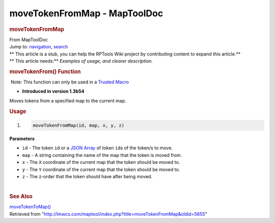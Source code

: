 =============================
moveTokenFromMap - MapToolDoc
=============================

.. contents::
   :depth: 3
..

.. container:: noprint
   :name: mw-page-base

.. container:: noprint
   :name: mw-head-base

.. container:: mw-body
   :name: content

   .. container:: mw-indicators

   .. rubric:: moveTokenFromMap
      :name: firstHeading
      :class: firstHeading

   .. container:: mw-body-content
      :name: bodyContent

      .. container::
         :name: siteSub

         From MapToolDoc

      .. container::
         :name: contentSub

      .. container:: mw-jump
         :name: jump-to-nav

         Jump to: `navigation <#mw-head>`__, `search <#p-search>`__

      .. container:: mw-content-ltr
         :name: mw-content-text

         .. container:: template_stub

            | ** This article is a stub, you can help the RPTools Wiki
              project by contributing content to expand this article.**
            | ** This article needs:** *Examples of usage, and clearer
              description.*

         .. rubric:: moveTokenFrom() Function
            :name: movetokenfrom-function

         .. container::

             Note: This function can only be used in a `Trusted
            Macro <Trusted_Macro>`__

         .. container:: template_version

            • **Introduced in version 1.3b54**

         .. container:: template_description

            Moves tokens from a specified map to the current map.

         .. rubric:: Usage
            :name: usage

         .. container:: mw-geshi mw-code mw-content-ltr

            .. container:: mtmacro source-mtmacro

               #. .. code-block:: none

                     moveTokenFromMap(id, map, x, y, z)

         **Parameters**

         -  ``id`` - The token ``id`` or a `JSON
            Array <JSON_Array>`__ of token ``id``\ s of
            the token/s to move.
         -  ``map`` - A string containing the name of the map that the
            token is moved from.
         -  ``x`` - The ``X`` coordinate of the current map that the
            token should be moved to.
         -  ``y`` - The ``Y`` coordinate of the current map that the
            token should be moved to.
         -  ``z`` - The z-order that the token should have after being
            moved.

         | 

         .. rubric:: See Also
            :name: see-also

         .. container:: template_also

            `moveTokenToMap() <moveTokenToMap>`__

      .. container:: printfooter

         Retrieved from
         "http://lmwcs.com/maptool/index.php?title=moveTokenFromMap&oldid=5655"

